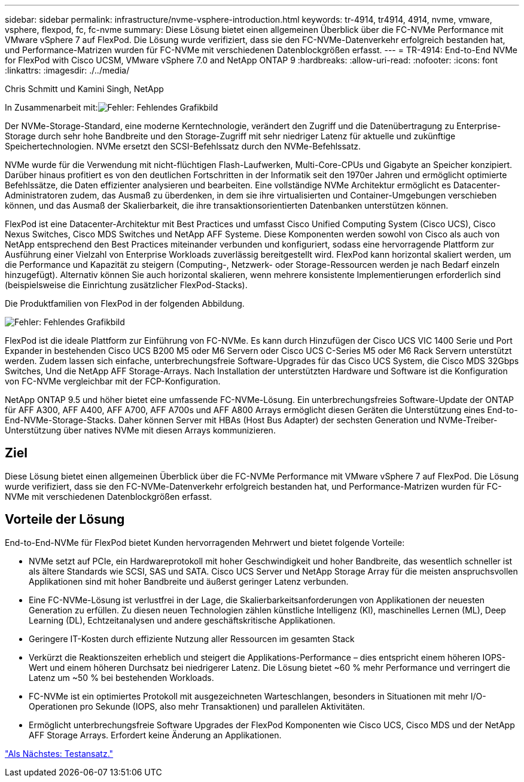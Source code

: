 ---
sidebar: sidebar 
permalink: infrastructure/nvme-vsphere-introduction.html 
keywords: tr-4914, tr4914, 4914, nvme, vmware, vsphere, flexpod, fc, fc-nvme 
summary: Diese Lösung bietet einen allgemeinen Überblick über die FC-NVMe Performance mit VMware vSphere 7 auf FlexPod. Die Lösung wurde verifiziert, dass sie den FC-NVMe-Datenverkehr erfolgreich bestanden hat, und Performance-Matrizen wurden für FC-NVMe mit verschiedenen Datenblockgrößen erfasst. 
---
= TR-4914: End-to-End NVMe for FlexPod with Cisco UCSM, VMware vSphere 7.0 and NetApp ONTAP 9
:hardbreaks:
:allow-uri-read: 
:nofooter: 
:icons: font
:linkattrs: 
:imagesdir: ./../media/


Chris Schmitt und Kamini Singh, NetApp

In Zusammenarbeit mit:image:cisco logo.png["Fehler: Fehlendes Grafikbild"]

[role="lead"]
Der NVMe-Storage-Standard, eine moderne Kerntechnologie, verändert den Zugriff und die Datenübertragung zu Enterprise-Storage durch sehr hohe Bandbreite und den Storage-Zugriff mit sehr niedriger Latenz für aktuelle und zukünftige Speichertechnologien. NVMe ersetzt den SCSI-Befehlssatz durch den NVMe-Befehlssatz.

NVMe wurde für die Verwendung mit nicht-flüchtigen Flash-Laufwerken, Multi-Core-CPUs und Gigabyte an Speicher konzipiert. Darüber hinaus profitiert es von den deutlichen Fortschritten in der Informatik seit den 1970er Jahren und ermöglicht optimierte Befehlssätze, die Daten effizienter analysieren und bearbeiten. Eine vollständige NVMe Architektur ermöglicht es Datacenter-Administratoren zudem, das Ausmaß zu überdenken, in dem sie ihre virtualisierten und Container-Umgebungen verschieben können, und das Ausmaß der Skalierbarkeit, die ihre transaktionsorientierten Datenbanken unterstützen können.

FlexPod ist eine Datacenter-Architektur mit Best Practices und umfasst Cisco Unified Computing System (Cisco UCS), Cisco Nexus Switches, Cisco MDS Switches und NetApp AFF Systeme. Diese Komponenten werden sowohl von Cisco als auch von NetApp entsprechend den Best Practices miteinander verbunden und konfiguriert, sodass eine hervorragende Plattform zur Ausführung einer Vielzahl von Enterprise Workloads zuverlässig bereitgestellt wird. FlexPod kann horizontal skaliert werden, um die Performance und Kapazität zu steigern (Computing-, Netzwerk- oder Storage-Ressourcen werden je nach Bedarf einzeln hinzugefügt). Alternativ können Sie auch horizontal skalieren, wenn mehrere konsistente Implementierungen erforderlich sind (beispielsweise die Einrichtung zusätzlicher FlexPod-Stacks).

Die Produktfamilien von FlexPod in der folgenden Abbildung.

image:nvme-vsphere-image1.png["Fehler: Fehlendes Grafikbild"]

FlexPod ist die ideale Plattform zur Einführung von FC-NVMe. Es kann durch Hinzufügen der Cisco UCS VIC 1400 Serie und Port Expander in bestehenden Cisco UCS B200 M5 oder M6 Servern oder Cisco UCS C-Series M5 oder M6 Rack Servern unterstützt werden. Zudem lassen sich einfache, unterbrechungsfreie Software-Upgrades für das Cisco UCS System, die Cisco MDS 32Gbps Switches, Und die NetApp AFF Storage-Arrays. Nach Installation der unterstützten Hardware und Software ist die Konfiguration von FC-NVMe vergleichbar mit der FCP-Konfiguration.

NetApp ONTAP 9.5 und höher bietet eine umfassende FC-NVMe-Lösung. Ein unterbrechungsfreies Software-Update der ONTAP für AFF A300, AFF A400, AFF A700, AFF A700s und AFF A800 Arrays ermöglicht diesen Geräten die Unterstützung eines End-to-End-NVMe-Storage-Stacks. Daher können Server mit HBAs (Host Bus Adapter) der sechsten Generation und NVMe-Treiber-Unterstützung über natives NVMe mit diesen Arrays kommunizieren.



== Ziel

Diese Lösung bietet einen allgemeinen Überblick über die FC-NVMe Performance mit VMware vSphere 7 auf FlexPod. Die Lösung wurde verifiziert, dass sie den FC-NVMe-Datenverkehr erfolgreich bestanden hat, und Performance-Matrizen wurden für FC-NVMe mit verschiedenen Datenblockgrößen erfasst.



== Vorteile der Lösung

End-to-End-NVMe für FlexPod bietet Kunden hervorragenden Mehrwert und bietet folgende Vorteile:

* NVMe setzt auf PCIe, ein Hardwareprotokoll mit hoher Geschwindigkeit und hoher Bandbreite, das wesentlich schneller ist als ältere Standards wie SCSI, SAS und SATA. Cisco UCS Server und NetApp Storage Array für die meisten anspruchsvollen Applikationen sind mit hoher Bandbreite und äußerst geringer Latenz verbunden.
* Eine FC-NVMe-Lösung ist verlustfrei in der Lage, die Skalierbarkeitsanforderungen von Applikationen der neuesten Generation zu erfüllen. Zu diesen neuen Technologien zählen künstliche Intelligenz (KI), maschinelles Lernen (ML), Deep Learning (DL), Echtzeitanalysen und andere geschäftskritische Applikationen.
* Geringere IT-Kosten durch effiziente Nutzung aller Ressourcen im gesamten Stack
* Verkürzt die Reaktionszeiten erheblich und steigert die Applikations-Performance – dies entspricht einem höheren IOPS-Wert und einem höheren Durchsatz bei niedrigerer Latenz. Die Lösung bietet ~60 % mehr Performance und verringert die Latenz um ~50 % bei bestehenden Workloads.
* FC-NVMe ist ein optimiertes Protokoll mit ausgezeichneten Warteschlangen, besonders in Situationen mit mehr I/O-Operationen pro Sekunde (IOPS, also mehr Transaktionen) und parallelen Aktivitäten.
* Ermöglicht unterbrechungsfreie Software Upgrades der FlexPod Komponenten wie Cisco UCS, Cisco MDS und der NetApp AFF Storage Arrays. Erfordert keine Änderung an Applikationen.


link:nvme-vsphere-testing-approach.html["Als Nächstes: Testansatz."]
